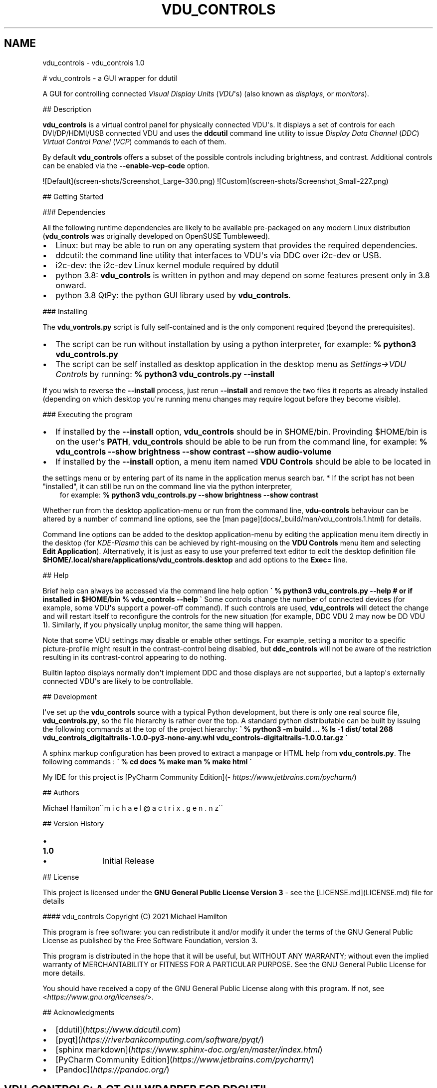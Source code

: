 .\" Man page generated from reStructuredText.
.
.TH "VDU_CONTROLS" "1" "Sep 02, 2021" "" "vdu_controls"
.SH NAME
vdu_controls \- vdu_controls 1.0
.
.nr rst2man-indent-level 0
.
.de1 rstReportMargin
\\$1 \\n[an-margin]
level \\n[rst2man-indent-level]
level margin: \\n[rst2man-indent\\n[rst2man-indent-level]]
-
\\n[rst2man-indent0]
\\n[rst2man-indent1]
\\n[rst2man-indent2]
..
.de1 INDENT
.\" .rstReportMargin pre:
. RS \\$1
. nr rst2man-indent\\n[rst2man-indent-level] \\n[an-margin]
. nr rst2man-indent-level +1
.\" .rstReportMargin post:
..
.de UNINDENT
. RE
.\" indent \\n[an-margin]
.\" old: \\n[rst2man-indent\\n[rst2man-indent-level]]
.nr rst2man-indent-level -1
.\" new: \\n[rst2man-indent\\n[rst2man-indent-level]]
.in \\n[rst2man-indent\\n[rst2man-indent-level]]u
..
.sp
# vdu_controls \- a GUI wrapper for ddutil
.sp
A GUI for controlling connected \fIVisual Display Units\fP (\fIVDU\fP\(aqs) (also known as \fIdisplays\fP, or \fImonitors\fP).
.sp
## Description
.sp
\fBvdu_controls\fP is a virtual control panel for physically connected VDU\(aqs.  It displays a set of controls for
each  DVI/DP/HDMI/USB connected VDU and uses the \fBddcutil\fP command line utility to issue \fIDisplay Data Channel\fP
(\fIDDC\fP) \fIVirtual Control Panel\fP  (\fIVCP\fP) commands to each of them.
.sp
By default \fBvdu_controls\fP offers a subset of the possible controls including brightness, and contrast.  Additional
controls can be enabled via the \fB\-\-enable\-vcp\-code\fP option.
.sp
![Default](screen\-shots/Screenshot_Large\-330.png)  ![Custom](screen\-shots/Screenshot_Small\-227.png)
.sp
## Getting Started
.sp
### Dependencies
.sp
All the following runtime dependencies are likely to be available pre\-packaged on any modern Linux distribution
(\fBvdu_controls\fP was originally developed on OpenSUSE Tumbleweed).
.INDENT 0.0
.IP \(bu 2
Linux: but may be able to run on any operating system that provides the required dependencies.
.IP \(bu 2
ddcutil: the command line utility that interfaces to VDU\(aqs via DDC over i2c\-dev or USB.
.IP \(bu 2
i2c\-dev: the i2c\-dev Linux kernel module required by ddutil
.IP \(bu 2
python 3.8: \fBvdu_controls\fP is written in python and may depend on some features present only in 3.8 onward.
.IP \(bu 2
python 3.8 QtPy: the python GUI library used by \fBvdu_controls\fP\&.
.UNINDENT
.sp
### Installing
.sp
The \fBvdu_vontrols.py\fP script is fully self\-contained and is the only component required (beyond the prerequisites).
.INDENT 0.0
.IP \(bu 2
The script can be run without installation by using a python interpreter, for example:  \fB% python3 vdu_controls.py\fP
.IP \(bu 2
The script can be self installed as desktop application in the desktop menu as \fISettings\->VDU Controls\fP by running:  \fB% python3 vdu_controls.py \-\-install\fP
.UNINDENT
.sp
If you wish to reverse the \fB\-\-install\fP process, just rerun \fB\-\-install\fP and remove the two files it reports
as already installed (depending on which desktop you\(aqre running menu changes may require logout before they become
visible).
.sp
### Executing the program
.INDENT 0.0
.IP \(bu 2
If installed  by the \fB\-\-install\fP option, \fBvdu_controls\fP should be in $HOME/bin. Provinding $HOME/bin is on the
user\(aqs \fBPATH\fP, \fBvdu_controls\fP should be able to be run from the command line, for example:  \fB% vdu_controls \-\-show brightness \-\-show contrast \-\-show audio\-volume\fP
.IP \(bu 2
If installed  by the \fB\-\-install\fP option, a menu item named \fBVDU Controls\fP should be able to be located in
.UNINDENT
.sp
the settings menu or by entering part of its name in the application menus search bar.
* If the script has not been "installed", it can still be run on the command line via the python interpreter,
.INDENT 0.0
.INDENT 3.5
for example:  \fB% python3 vdu_controls.py  \-\-show brightness \-\-show contrast\fP
.UNINDENT
.UNINDENT
.sp
Whether run from the desktop application\-menu or run from the command line, \fBvdu\-controls\fP behaviour can be altered
by a number of command line options, see the [man page](docs/_build/man/vdu_controls.1.html) for details.
.sp
Command line options can be added to the desktop application\-menu by editing the application menu item
directly in the desktop (for \fIKDE\-Plasma\fP this can be achieved by right\-mousing on the \fBVDU Controls\fP menu
item and selecting \fBEdit Application\fP).  Alternatively, it is just as easy to use your preferred text editor to
edit the desktop definition file \fB$HOME/.local/share/applications/vdu_controls.desktop\fP and add options to
the \fBExec=\fP line.
.sp
## Help
.sp
Brief help can always be accessed via the command line help option
\fB\(ga
% python3 vdu_controls.py \-\-help
# or if installed in $HOME/bin
% vdu_controls \-\-help
\(ga\fP
Some controls change the number of connected devices (for example, some VDU\(aqs support a power\-off command). If
such controls are used, \fBvdu_controls\fP will detect the change and will restart itself to reconfigure the controls
for the new situation (for example, DDC VDU 2 may now be DD VDU 1).  Similarly, if you physically unplug monitor, the
same thing will happen.
.sp
Note that some VDU settings may disable or enable other settings. For example, setting a monitor to a specific
picture\-profile might result in the contrast\-control being disabled, but \fBddc_controls\fP will not be aware of
the restriction resulting in its contrast\-control appearing to do nothing.
.sp
Builtin laptop displays normally don\(aqt implement DDC and those displays are not supported, but a laptop\(aqs
externally connected VDU\(aqs are likely to be controllable.
.sp
## Development
.sp
I\(aqve set up the \fBvdu_controls\fP source with a typical Python development, but there is only one real source
file, \fBvdu_controls.py\fP, so the file hierarchy is rather over the top.  A standard python distributable
can be built by issuing the following commands at the top of the project hierarchy:
\fB\(ga
% python3 \-m build
\&...
% ls \-1 dist/
total 268
vdu_controls_digitaltrails\-1.0.0\-py3\-none\-any.whl
vdu_controls\-digitaltrails\-1.0.0.tar.gz
\(ga\fP
.sp
A sphinx markup configuration has been proved to extract a manpage or HTML help from \fBvdu_controls.py\fP\&. The following
commands :
\fB\(ga
% cd docs
% make man
% make html
\(ga\fP
.sp
My IDE for this project is [PyCharm Community Edition](\fI\%https://www.jetbrains.com/pycharm/\fP)
.sp
## Authors
.sp
Michael Hamilton\(ga\(gam i c h a e l   @  a c t r i x   .   g e n  . n z\(ga\(ga
.sp
## Version History
.INDENT 0.0
.IP \(bu 2
.INDENT 2.0
.TP
.B 1.0
.INDENT 7.0
.IP \(bu 2
Initial Release
.UNINDENT
.UNINDENT
.UNINDENT
.sp
## License
.sp
This project is licensed under the \fBGNU General Public License Version 3\fP \- see the [LICENSE.md](LICENSE.md) file for details
.sp
#### vdu_controls Copyright (C) 2021 Michael Hamilton
.sp
This program is free software: you can redistribute it and/or modify it
under the terms of the GNU General Public License as published by the
Free Software Foundation, version 3.
.sp
This program is distributed in the hope that it will be useful, but
WITHOUT ANY WARRANTY; without even the implied warranty of MERCHANTABILITY
or FITNESS FOR A PARTICULAR PURPOSE. See the GNU General Public License for
more details.
.sp
You should have received a copy of the GNU General Public License along
with this program. If not, see <\fI\%https://www.gnu.org/licenses/\fP>.
.sp
## Acknowledgments
.INDENT 0.0
.IP \(bu 2
[ddutil](\fI\%https://www.ddcutil.com\fP)
.IP \(bu 2
[pyqt](\fI\%https://riverbankcomputing.com/software/pyqt/\fP)
.IP \(bu 2
[sphinx markdown](\fI\%https://www.sphinx\-doc.org/en/master/index.html\fP)
.IP \(bu 2
[PyCharm Community Edition](\fI\%https://www.jetbrains.com/pycharm/\fP)
.IP \(bu 2
[Pandoc](\fI\%https://pandoc.org/\fP)
.UNINDENT
.SH VDU_CONTROLS: A QT GUI WRAPPER FOR DDCUTIL
.sp
A GUI for controlling connected \fIVisual Display Units\fP (\fIVDU\fP\(aqs) (also known as \fIdisplays\fP, or \fImonitors\fP).
.SH USAGE::
.INDENT 0.0
.INDENT 3.5
.INDENT 0.0
.TP
.B vdu_controls.py [\-h]
[\-\-show {brightness,contrast,audio\-volume,input\-source,power\-mode,osd\-language}]
[\-\-hide {brightness,contrast,audio\-volume,input\-source,power\-mode,osd\-language}]
[\-\-enable\-vcp\-code vcp_code] [\-\-debug] [\-\-warnings]
[\-\-no\-splash] [\-\-sleep\-multiplier multiplier]
.UNINDENT
.UNINDENT
.UNINDENT
.SS Optional arguments:
.INDENT 0.0
.INDENT 3.5
.INDENT 0.0
.TP
.B \-h\fP,\fB  \-\-help
show this help message and exit
.TP
.BI \-\-show \ control_name
show specified control only (\-\-show may be specified multiple times)
.TP
.BI \-\-hide \ control_name
hide/disable a control (\-\-hide may be specified multiple times)
.TP
.BI \-\-enable\-vcp\-code \ vcp_code
enable a control for a vcp\-code unavailable via hide/show (may be specified multiple times)
.TP
.B \-\-debug
enable debug output to stdout
.TP
.B \-\-warnings
popup a warning when a VDU lacks an enabled control
.TP
.B \-\-no\-splash
don\(aqt show the splash screen
.TP
.BI \-\-sleep\-multiplier \ multiplier
protocol reliability multiplier for ddcutil (typically 0.1 .. 2.0, default is 0.5)
.UNINDENT
.UNINDENT
.UNINDENT
.SH DESCRIPTION
.sp
\fBvdu_controls\fP is a virtual control panel for physically connected VDU\(aqs.  It displays a set of controls for
each  DVI/DP/HDMI/USB connected VDU and uses the \fBddcutil\fP command line utility to issue \fIDisplay Data Channel\fP
(\fIDDC\fP) \fIVirtual Control Panel\fP  (\fIVCP\fP) commands to each of them. The intent is not to provide a comprehensive set
of controls but rather to provide a simple panel with a selection of essential controls for the desktop.
.sp
By default \fBvdu_controls\fP offers a subset of possible controls including brightness, contrast.  Additional controls
can be enabled via the \fB\-\-enable\-vcp\-code\fP option.
.sp
Builtin laptop displays normally don\(aqt implement DDC and those displays are not supported, but a laptop\(aqs
externally connected VDU\(aqs are likely to be controllable.
.sp
Some controls change the number of connected devices (for example, some VDU\(aqs support a power\-off command). If
such controls are used, \fBvdu_controls\fP will detect the change and will restart itself to reconfigure the controls
for the new situation (for example, DDC VDU 2 may now be DD VDU 1).  Similarly, if you physically unplug monitor, the
same thing will happen.
.sp
Note that some VDU settings may disable or enable other settings. For example, setting a monitor to a specific
picture\-profile might result in the contrast\-control being disabled, but \fBddc_controls\fP will not be aware of
the restriction resulting in its contrast\-control appearing to do nothing.
.SH CONFIGURATION
.sp
Most configuration is supplied via command line parameters.  There is an optional config file for each VDU
or VDU\-model.
.SS VDU/VDU\-model config files
.sp
The VDU config files are provided so that manufacturer supplied meta data when it proves to be inaccurate. These
config files can be model specific, or model and serial\-number specific. For example, a VCP query to my
LG monitor reports that it has four inputs, but in reality it only has three.  I can correct this as follows:
.INDENT 0.0
.INDENT 3.5
1 Run \fBvdu_control\fP in a console window and not which config files it\(aqs looking for:
.INDENT 0.0
.INDENT 3.5
.sp
.nf
.ft C
% ./vdu_controls.py
INFO: checking for config file \(aqfile:///home/michael/.config/vdu_controls/LG_HDR_4K_SN43328.conf\(aq
INFO: checking for config file \(aqfile:///home/michael/.config/vdu_controls/LG_HDR_4K.conf\(aq
.ft P
.fi
.UNINDENT
.UNINDENT
.sp
2 Run \fBddcutil\fP to generate an initial text file of VDU capabilities:
.INDENT 0.0
.INDENT 3.5
.sp
.nf
.ft C
% ddcutil \-\-display 2 capabilities > /home/michael/.config/vdu_controls/LG_HDR_4K.conf
.ft P
.fi
.UNINDENT
.UNINDENT
.sp
3 Edit the config file find the appropriate feature, in this case \fBFeature: 60 (Input Source)\fP:
.INDENT 0.0
.INDENT 3.5
.sp
.nf
.ft C
# Use a text editor to find the erronious DisplayPort\-2 and get rid of it.
% vi /home/michael/.config/vdu_controls/LG_HDR_4K.conf
.ft P
.fi
.UNINDENT
.UNINDENT
.sp
4 Run \fBvdu_control\fP and confirm the the config file is being used and the correct number of inputs is shown:
.INDENT 0.0
.INDENT 3.5
.sp
.nf
.ft C
% ./vdu_controls.py
INFO: checking for config file \(aqfile:///home/michael/.config/vdu_controls/LG_HDR_4K_SN43328.conf\(aq
INFO: checking for config file \(aqfile:///home/michael/.config/vdu_controls/LG_HDR_4K.conf\(aq
WARNING: using config file \(aqfile:///home/michael/.config/vdu_controls/LG_HDR_4K.conf\(aq
.ft P
.fi
.UNINDENT
.UNINDENT
.UNINDENT
.UNINDENT
.sp
In the case where the manufacturers serial number cannot be retrieved, \fBvdu_controls\fP will look for a config file
containing the display number instead.
.sp
The VDU Config files read by \fBvdu_controls\fP can only be used to alter or correct VCP codes already supported
by \fBddctutil\fP\&.  If the \fBddcutil\fP configuration output lists a VCP code as a \fImanufacturer specific feature\fP
then \fBddcutil\fP will refuse to set values for that code.  In the future it will be possible to fully enable
such codes by creating a \fBddcutil\fP user definition (\fB\-\-udef\fP) file.  The \fBddcutil \-\-udef\fP option is still
work in progress and unavailable at the time at the time of writing.
.SS Responsiveness
.sp
In order to support a wide variety of VDU\(aqs \fBddcutil\fP has to be conservative in respect to how fast it
communicates with VDU\(aqs.  If your VDU\(aqs are modern, you may find a smaller \fB\-\-sleep\-multipler\fP works just fine
and both \fBddctuil\fP and \fBvdu_controls\fP will be much more responsive.
.sp
Using VDU config files may speed up the startup by eliminating the need to run \fBddcutil\fP to retrieve
VDU capabilities.
.SH EXAMPLES
.INDENT 0.0
.INDENT 3.5
.INDENT 0.0
.TP
.B \fBvdu_controls.py\fP
All default controls.
.TP
.B \fBvdu_controls.py \-\-show brightness \-\-show contrast\fP
Specified controls only:
.TP
.B \fBvdu_controls.py \-\-hide contrast \-\-hide audio\-vulume\fP
All default controls except for those to be hidden.
.TP
.B \fBvdu_controls.py \-\-enable\-vcp\-code 70 \-\-warnings \-\-debug\fP
All default controls, plus a control for VCP_CODE 70, show any warnings, output debugging info.
.TP
.B \fBvdu_controls.py \-\-sleep\-multiplier 0.1\fP
All default controls, speed up or slow down ddcutil by passing a sleep multiplier.
.UNINDENT
.UNINDENT
.UNINDENT
.sp
This script often refers to displays and monitors as VDU\(aqs in order to
disambiguate the noun/verb duality of "display" and "monitor"
.SH PREREQUISITES
.sp
Described for OpenSUSE, similar for other distros:
.sp
Software:
.INDENT 0.0
.INDENT 3.5
.sp
.nf
.ft C
zypper install python38\-QtPy
zypper install ddcutil
.ft P
.fi
.UNINDENT
.UNINDENT
.sp
Kernel Modules:
.INDENT 0.0
.INDENT 3.5
.sp
.nf
.ft C
lsmod | grep i2c_dev
.ft P
.fi
.UNINDENT
.UNINDENT
.sp
Read ddcutil readme concerning config of i2c_dev with nvidia GPU\(aqs. Detailed ddcutil info at \fI\%https://www.ddcutil.com/\fP
.SH VDU_CONTROLS COPYRIGHT (C) 2021 MICHAEL HAMILTON
.sp
This program is free software: you can redistribute it and/or modify it
under the terms of the GNU General Public License as published by the
Free Software Foundation, version 3.
.sp
This program is distributed in the hope that it will be useful, but
WITHOUT ANY WARRANTY; without even the implied warranty of MERCHANTABILITY
or FITNESS FOR A PARTICULAR PURPOSE. See the GNU General Public License for
more details.
.sp
You should have received a copy of the GNU General Public License along
with this program. If not, see <\fI\%https://www.gnu.org/licenses/\fP>.
.sp
\fBContact:\fP  m i c h a e l   @   a c t r i x   .   g e n   .   n z

.sp
.ce
----

.ce 0
.sp
.INDENT 0.0
.TP
.B vdu_controls.CONTINUOUS_TYPE = \(aqC\(aq
Could be a str enumeration of VCP types
.UNINDENT
.INDENT 0.0
.TP
.B vdu_controls.DDCUTIL = \(aq/usr/bin/ddcutil\(aq
Assumed location of ddcutil on a linux system.
.UNINDENT
.INDENT 0.0
.TP
.B class vdu_controls.DdcComboBox(vdu: \fI\%vdu_controls.DdcVdu\fP, vcp_capability: \fI\%vdu_controls.VcpCapability\fP)
GUI control for a DDC non\-continuously variable attribute, one that has a list of choices.
.sp
This is a duck\-typed GUI control widget (could inherit from an abstract type if we wanted to get formal about it).
.INDENT 7.0
.TP
.B refresh_data()
Query the VDU for a new data value and cache it (may be called from a task thread, so no GUI op\(aqs here).
.UNINDENT
.INDENT 7.0
.TP
.B refresh_view()
Copy the internally cached current value onto the GUI view.
.UNINDENT
.UNINDENT
.INDENT 0.0
.TP
.B class vdu_controls.DdcMainWidget(enabled_vcp_codes: List[str], warnings: bool, debug: bool, sleep_multiplier: float, detect_vdu_hook: callable)
GUI for detected VDU\(aqs, it will construct and contain a control panel for each VDU.
.INDENT 7.0
.TP
.B refresh_data()
Refresh data from the VDU\(aqs. Called by a non\-GUI task. Not in the GUI\-thread, cannot do any GUI op\(aqs.
.UNINDENT
.INDENT 7.0
.TP
.B refresh_view()
Invoke when the GUI worker thread completes. Runs in the GUI thread and can refresh the GUI views.
.UNINDENT
.UNINDENT
.INDENT 0.0
.TP
.B class vdu_controls.DdcSliderWidget(vdu: \fI\%vdu_controls.DdcVdu\fP, vcp_capability: \fI\%vdu_controls.VcpCapability\fP)
GUI control for a DDC continuously variable attribute.
.sp
A compound widget with icon, slider, and text\-field.  This is a duck\-typed GUI control widget (could inherit
from an abstract type if we wanted to get formal about it).
.INDENT 7.0
.TP
.B refresh_data()
Query the VDU for a new data value and cache it (may be called from a task thread, so no GUI op\(aqs here).
.UNINDENT
.INDENT 7.0
.TP
.B refresh_view()
Copy the internally cached current value onto the GUI view.
.UNINDENT
.UNINDENT
.INDENT 0.0
.TP
.B class vdu_controls.DdcUtil(debug: bool = False, common_args: Optional[List[str]] = None)
Interface to the command line ddcutil Display Data Channel Utility for interacting with VDU\(aqs.
.INDENT 7.0
.TP
.B detect_monitors() -> List[Tuple[str, str, str, str]]
Return a list of (vdu_id, desc) tuples.
.UNINDENT
.INDENT 7.0
.TP
.B get_attribute(vdu_id: str, vcp_code: str) -> Tuple[str, str]
Given a VDU id and vcp_code, retrieve the attribute\(aqs current value from the VDU.
.sp
Two values are returned, the monitor reported current value, and the monitor reported maximum value. Only
attributes with "Continuous" values have a maximum, for consistency the method will return a zero maximum
for "Non\-Continuous" attributes.
.UNINDENT
.INDENT 7.0
.TP
.B query_capabilities(vdu_id: str, alternate_text=None) -> Mapping[str, \fI\%vdu_controls.VcpCapability\fP]
Return a map of vpc capabilities keyed by vcp code.
.UNINDENT
.INDENT 7.0
.TP
.B set_attribute(vdu_id: str, vcp_code: str, new_value: str)
Send a new value to a specific VDU and vcp_code.
.UNINDENT
.UNINDENT
.INDENT 0.0
.TP
.B class vdu_controls.DdcVdu(vdu_id, vdu_model, vdu_serial, manufacturer, ddcutil: \fI\%vdu_controls.DdcUtil\fP)
Holds data specific to an individual VDU including a map of its capabilities.
.sp
Capabilities are either extracted from ddcutil output or read from a ~/.config/vdu\-control/ file.
The file option is available so that the output from "ddcutil \-\-display N capabilities" can be corrected because
it is sometimes incorrect (due to sloppy implementation by manufacturers). For example, my LG monitor reports
two Display\-Port inputs and it only has one.
.INDENT 7.0
.TP
.B get_description() -> str
Return a unique description using the serial\-number (if defined) or vdu_id.
.UNINDENT
.INDENT 7.0
.TP
.B get_full_id() -> Tuple[str, str, str, str]
Return a tuple that defines this VDU: (vdu_id, manufacturer, model, serial\-number).
.UNINDENT
.UNINDENT
.INDENT 0.0
.TP
.B class vdu_controls.DdcVduWidget(vdu: \fI\%vdu_controls.DdcVdu\fP, enabled_vcp_codes: List[str], warnings: bool)
Widget that contains all the controls for a single VDU (monitor/display).
.sp
The widget maintains a list of GUI "controls" that are duck\-typed and will have refresh_data() and refresh_view()
methods.
.INDENT 7.0
.TP
.B number_of_controls() -> int
Return the number of VDU controls.  Might be zero if initialization discovered no controllable attributes.
.UNINDENT
.INDENT 7.0
.TP
.B refresh_data()
Tell the control widgets to get fresh VDU data (may be called from a task thread, so no GUI op\(aqs here).
.UNINDENT
.INDENT 7.0
.TP
.B refresh_view()
Tell the control widgets to refresh their views from their internally cached values.
.UNINDENT
.UNINDENT
.INDENT 0.0
.TP
.B vdu_controls.EXIT_CODE_FOR_RESTART = 1959
Internal special exit code used to signal that the exit handler should restart the program.
.UNINDENT
.INDENT 0.0
.TP
.B class vdu_controls.RefreshVduDataTask(ddc_widget)
Task to refresh VDU data from the physical VDU\(aqs.
.sp
Runs as a task because it can be quite slow depending on the number of VDU\(aqs, number of controls.  The task runs
outside the GUI thread and no parts of it can only update the GUI data, not the GUI view.
.INDENT 7.0
.TP
.B run()
Run a task that uses ddcutil to retrieve data for all the visible controls (may be slow).
.UNINDENT
.INDENT 7.0
.TP
.B task_finished
.UNINDENT
.UNINDENT
.INDENT 0.0
.TP
.B vdu_controls.SUPPORTED_VCP_CONTROLS = {\(aq10\(aq: <vdu_controls.VcpGuiControlDef object>, \(aq12\(aq: <vdu_controls.VcpGuiControlDef object>, \(aq60\(aq: <vdu_controls.VcpGuiControlDef object>, \(aq62\(aq: <vdu_controls.VcpGuiControlDef object>, \(aqCC\(aq: <vdu_controls.VcpGuiControlDef object>, \(aqD6\(aq: <vdu_controls.VcpGuiControlDef object>}
Default "usefull" VCP capabilities to be made available as GUI controls by default.
.UNINDENT
.INDENT 0.0
.TP
.B class vdu_controls.VcpCapability(vcp_code: str, vcp_name: str, vcp_type: str, values: Optional[List] = None, icon_source: Optional[bytes] = None)
Representation of a VCP (Virtual Control Panel) capability for a VDU.
.UNINDENT
.INDENT 0.0
.TP
.B class vdu_controls.VcpGuiControlDef(vcp_code, vcp_name, causes_config_change: bool = False, icon_source: Optional[bytes] = None)
Defines a potential VCP GUI control.
.INDENT 7.0
.TP
.B arg_name() -> str
.UNINDENT
.UNINDENT
.INDENT 0.0
.TP
.B vdu_controls.exception_handler(e_type, e_value, e_traceback)
Overarching error handler in case something unexpected happens.
.UNINDENT
.INDENT 0.0
.TP
.B vdu_controls.get_splash_image() -> PyQt5.QtGui.QPixmap
Get the splash pixmap from a KDE oxygen PNG file or, failing that, a small base64 encoded internal JPEG.
.UNINDENT
.INDENT 0.0
.TP
.B vdu_controls.install_as_desktop_application()
Self install this script in the current Linux user\(aqs bin directory and desktop applications\->settings menu.
.UNINDENT
.INDENT 0.0
.TP
.B vdu_controls.main()
vdu_control application main.
.UNINDENT
.INDENT 0.0
.TP
.B vdu_controls.restart_due_to_config_change()
Force a restart of the application.
.sp
To be invoked when part of the GUI executes a VCP command that changes the number of connected monitors or
when the GUI detects the number of monitors has changes.
.UNINDENT
.INDENT 0.0
.TP
.B vdu_controls.translate(source_text: str)
For future internationalization \- recommended way to do this at this time.
.UNINDENT
.INDENT 0.0
.IP \(bu 2
genindex
.IP \(bu 2
modindex
.IP \(bu 2
search
.UNINDENT
.SH AUTHOR
Michael Hamilton
.SH COPYRIGHT
2021, Michael Hamilton
.\" Generated by docutils manpage writer.
.
